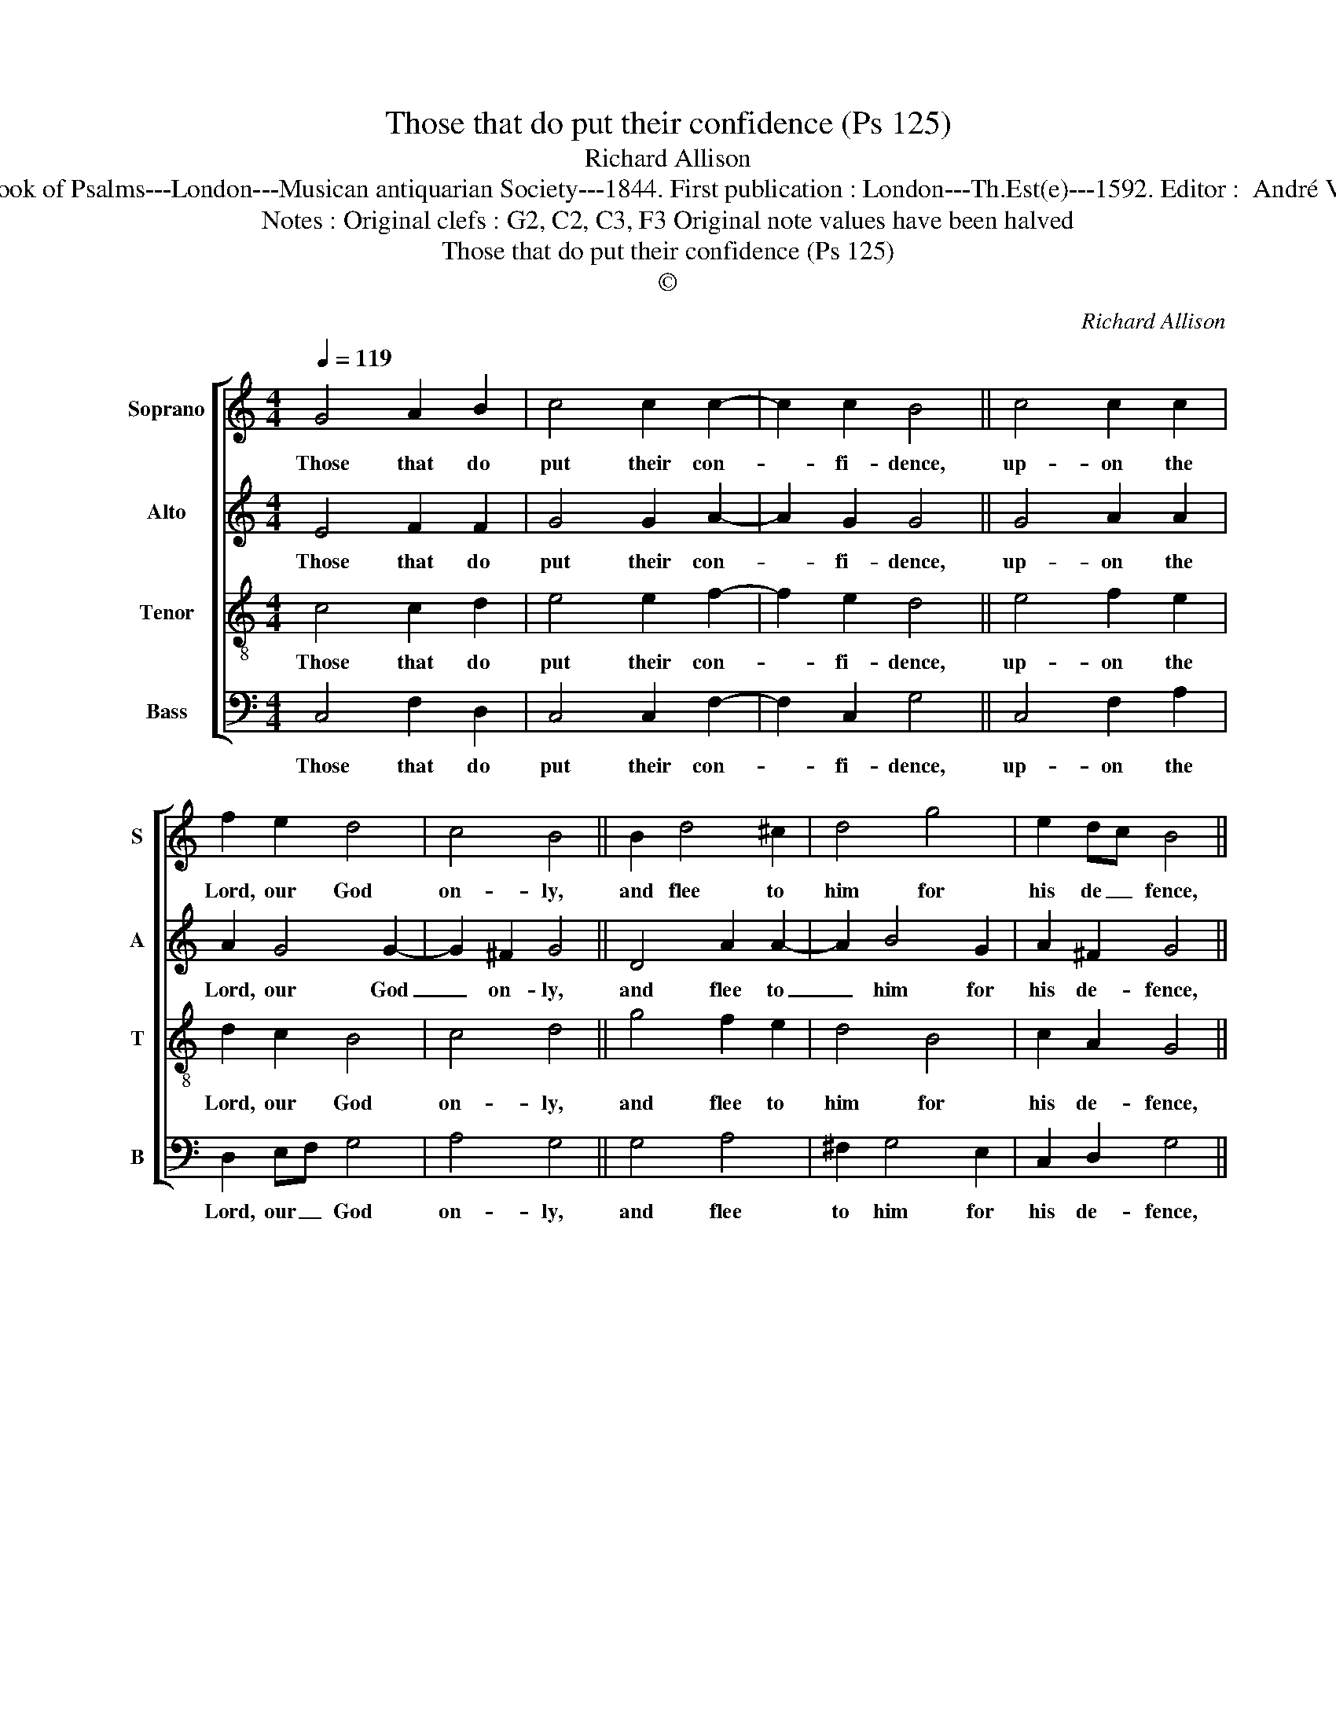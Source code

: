 X:1
T:Those that do put their confidence (Ps 125)
T:Richard Allison
T:Source : The Whole Book of Psalms---London---Musican antiquarian Society---1844. First publication : London---Th.Est(e)---1592. Editor :  André Vierendeels (16/09/16).
T:Notes : Original clefs : G2, C2, C3, F3 Original note values have been halved
T:Those that do put their confidence (Ps 125) 
T:©
C:Richard Allison
Z:©
%%score [ 1 2 3 4 ]
L:1/8
Q:1/4=119
M:4/4
K:C
V:1 treble nm="Soprano" snm="S"
V:2 treble nm="Alto" snm="A"
V:3 treble-8 nm="Tenor" snm="T"
V:4 bass nm="Bass" snm="B"
V:1
 G4 A2 B2 | c4 c2 c2- | c2 c2 B4 || c4 c2 c2 | f2 e2 d4 | c4 B4 || B2 d4 ^c2 | d4 g4 | e2 dc B4 || %9
w: Those that do|put their con-|* fi- dence,|up- on the|Lord, our God|on- ly,|and flee to|him for|his de _ fence,|
 c4 c2 c2 | f3 e dc c2- | c2 B2 !fermata!c4 |] %12
w: in all their|need _ and _ mi-|* se- ry.|
V:2
 E4 F2 F2 | G4 G2 A2- | A2 G2 G4 || G4 A2 A2 | A2 G4 G2- | G2 ^F2 G4 || D4 A2 A2- | A2 B4 G2 | %8
w: Those that do|put their con-|* fi- dence,|up- on the|Lord, our God|_ on- ly,|and flee to|_ him for|
 A2 ^F2 G4 || G4 A4 | A3 c BA G2- | GF D2 !fermata!E4 |] %12
w: his de- fence,|in all|their need and _ mi-|* * se- ry.|
V:3
 c4 c2 d2 | e4 e2 f2- | f2 e2 d4 || e4 f2 e2 | d2 c2 B4 | c4 d4 || g4 f2 e2 | d4 B4 | c2 A2 G4 || %9
w: Those that do|put their con-|* fi- dence,|up- on the|Lord, our God|on- ly,|and flee to|him for|his de- fence,|
 e4 f2 e2 | d2 c2 e4 | d4 !fermata!c4 |] %12
w: in all their|need and mi-|se- ry.|
V:4
 C,4 F,2 D,2 | C,4 C,2 F,2- | F,2 C,2 G,4 || C,4 F,2 A,2 | D,2 E,F, G,4 | A,4 G,4 || G,4 A,4 | %7
w: Those that do|put their con-|* fi- dence,|up- on the|Lord, our _ God|on- ly,|and flee|
 ^F,2 G,4 E,2 | C,2 D,2 G,4 || C4 A,3 G, | F,2 F,2 G,4 | G,4 !fermata!C,4 |] %12
w: to him for|his de- fence,|in all their|need and mi-|se- ry.|

